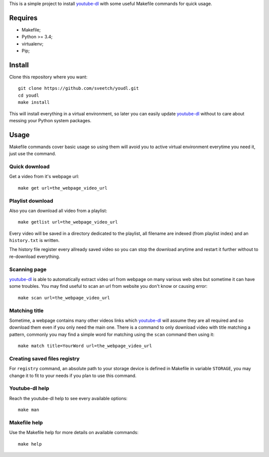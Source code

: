 .. _youtube-dl: https://github.com/ytdl-org/youtube-dl/

This is a simple project to install `youtube-dl`_ with some useful Makefile
commands for quick usage.

Requires
********

* Makefile;
* Python >= 3.4;
* virtualenv;
* Pip;

Install
*******

Clone this repository where you want: ::

    git clone https://github.com/sveetch/youdl.git
    cd youdl
    make install

This will install everything in a virtual environment, so later you can easily
update `youtube-dl`_ without to care about messing your Python system packages.

Usage
*****

Makefile commands cover basic usage so using them will avoid you to active
virtual environment everytime you need it, just use the command.

Quick download
--------------

Get a video from it's webpage url: ::

    make get url=the_webpage_video_url

Playlist download
--------------

Also you can download all video from a playlist: ::

    make getlist url=the_webpage_video_url

Every video will be saved in a directory dedicated to the playlist, all
filename are indexed (from playlist index) and an ``history.txt`` is written.

The history file register every allready saved video so you can stop the
download anytime and restart it further without to re-download everything.

Scanning page
-------------

`youtube-dl`_ is able to automatically extract video url from webpage on many
various web sites but sometime it can have some troubles. You may find useful
to scan an url from website you don't know or causing error: ::

    make scan url=the_webpage_video_url

Matching title
--------------

Sometime, a webpage contains many other videos links which `youtube-dl`_ will
assume they are all required and so download them even if you only need the
main one. There is a command to only download video with title matching a
pattern, commonly you may find a simple word for matching using the ``scan``
command then using it: ::

    make match title=YourWord url=the_webpage_video_url

Creating saved files registry
-----------------------------

For ``registry`` command, an absolute path to your storage device is
defined in Makefile in variable ``STORAGE``, you may change it to fit to your
needs if you plan to use this command.

Youtube-dl help
---------------

Reach the youtube-dl help to see every available options: ::

    make man

Makefile help
-------------

Use the Makefile help for more details on available commands: ::

    make help

